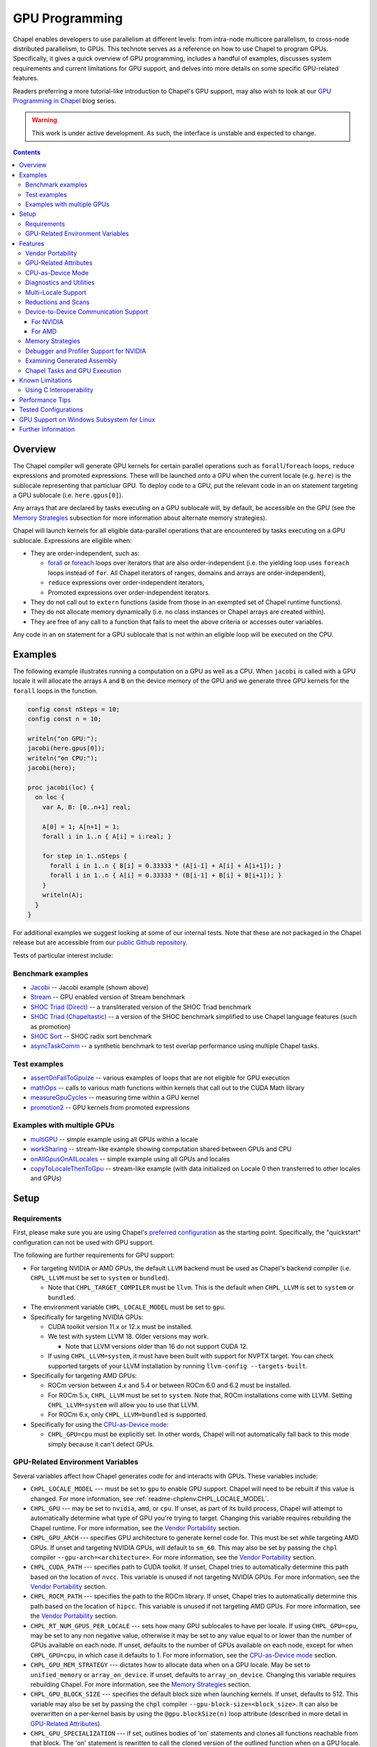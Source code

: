 .. _readme-gpu:

.. default-domain:: chpl

GPU Programming
===============

Chapel enables developers to use parallelism at different levels: from
intra-node multicore parallelism, to cross-node distributed parallelism, to
GPUs. This technote serves as a reference on how to use Chapel to program GPUs.
Specifically, it gives a quick overview of GPU programming, includes a handful
of examples, discusses system requirements and current limitations for GPU
support, and delves into more details on some specific GPU-related features.

Readers preferring a more tutorial-like introduction to Chapel's GPU support,
may also wish to look at our `GPU Programming in Chapel
<https://chapel-lang.org/blog/series/gpu-programming-in-chapel/>`_ blog series.

.. warning::

  This work is under active development. As such, the interface is unstable and
  expected to change.

.. contents::

Overview
--------

The Chapel compiler will generate GPU kernels for certain parallel operations
such as ``forall``/``foreach`` loops, ``reduce`` expressions and promoted
expressions. These will be launched onto a GPU when the current locale (e.g.
``here``) is the sublocale representing that particluar GPU. To deploy code to a
GPU, put the relevant code in an ``on`` statement targeting a GPU sublocale
(i.e. ``here.gpus[0]``).

Any arrays that are declared by tasks executing on a GPU sublocale will, by
default, be accessible on the GPU (see the `Memory Strategies`_ subsection for
more information about alternate memory strategies).

Chapel will launch kernels for all eligible data-parallel operations that are
encountered by tasks executing on a GPU sublocale. Expressions are eligible
when:

* They are order-independent, such as:

  * `forall <../users-guide/datapar/forall.html>`_ or `foreach <foreach.html>`_
    loops over iterators that are also order-independent (i.e. the yielding loop
    uses ``foreach`` loops instead of ``for``. All Chapel iterators of ranges,
    domains and arrays are order-independent),

  * ``reduce`` expressions over order-independent iterators,

  * Promoted expressions over order-independent iterators.

* They do not call out to ``extern`` functions (aside from those in an exempted
  set of Chapel runtime functions).

* They do not allocate memory dynamically (i.e. no class instances or Chapel
  arrays are created within).

* They are free of any call to a function that fails to meet the above
  criteria or accesses outer variables.

Any code in an ``on`` statement for a GPU sublocale that is not within an
eligible loop will be executed on the CPU.

Examples
--------

The following example illustrates running a computation on a GPU as well as a
CPU. When ``jacobi`` is called with a GPU locale it will allocate the arrays
``A`` and ``B`` on the device memory of the GPU and we generate three GPU
kernels for the ``forall`` loops in the function.

.. code-block:: chapel

  config const nSteps = 10;
  config const n = 10;

  writeln("on GPU:");
  jacobi(here.gpus[0]);
  writeln("on CPU:");
  jacobi(here);

  proc jacobi(loc) {
    on loc {
      var A, B: [0..n+1] real;

      A[0] = 1; A[n+1] = 1;
      forall i in 1..n { A[i] = i:real; }

      for step in 1..nSteps {
        forall i in 1..n { B[i] = 0.33333 * (A[i-1] + A[i] + A[i+1]); }
        forall i in 1..n { A[i] = 0.33333 * (B[i-1] + B[i] + B[i+1]); }
      }
      writeln(A);
    }
  }

For additional examples we suggest looking at some of our internal tests. Note
that these are not packaged in the Chapel release but are accessible from our
`public Github repository <https://github.com/chapel-lang/chapel>`_.

Tests of particular interest include:

Benchmark examples
~~~~~~~~~~~~~~~~~~
* `Jacobi <https://github.com/chapel-lang/chapel/blob/main/test/gpu/native/jacobi/jacobi.chpl>`_ -- Jacobi example (shown above)
* `Stream <https://github.com/chapel-lang/chapel/blob/main/test/gpu/native/streamPrototype/stream.chpl>`_ -- GPU enabled version of Stream benchmark
* `SHOC Triad (Direct) <https://github.com/chapel-lang/chapel/blob/main/test/gpu/native/studies/shoc/triad.chpl>`_ -- a transliterated version of the SHOC Triad benchmark
* `SHOC Triad (Chapeltastic) <https://github.com/chapel-lang/chapel/blob/main/test/gpu/native/studies/shoc/triadchpl.chpl>`_ -- a version of the SHOC benchmark simplified to use Chapel language features (such as promotion)
* `SHOC Sort <https://github.com/chapel-lang/chapel/blob/main/test/gpu/native/studies/shoc/shoc-sort.chpl>`_ -- SHOC radix sort benchmark
* `asyncTaskComm <https://github.com/chapel-lang/chapel/blob/main/test/gpu/native/asynchrony/asyncTaskComm.chpl>`_ -- a synthetic benchmark to test overlap performance using multiple Chapel tasks.

Test examples
~~~~~~~~~~~~~
* `assertOnFailToGpuize <https://github.com/chapel-lang/chapel/blob/main/test/gpu/native/assertOnFailToGpuize.chpl>`_ -- various examples of loops that are not eligible for GPU execution
* `mathOps <https://github.com/chapel-lang/chapel/blob/main/test/gpu/native/mathOps.chpl>`_ -- calls to various math functions within kernels that call out to the CUDA Math library
* `measureGpuCycles <https://github.com/chapel-lang/chapel/blob/main/test/gpu/native/measureGpuCycles.chpl>`_ -- measuring time within a GPU kernel
* `promotion2 <https://github.com/chapel-lang/chapel/blob/main/test/gpu/native/promotion2.chpl>`_ -- GPU kernels from promoted expressions

Examples with multiple GPUs
~~~~~~~~~~~~~~~~~~~~~~~~~~~
* `multiGPU <https://github.com/chapel-lang/chapel/blob/main/test/gpu/native/multiGPU/multiGPU.chpl>`_ -- simple example using all GPUs within a locale
* `workSharing <https://github.com/chapel-lang/chapel/blob/main/test/gpu/native/multiGPU/worksharing.chpl>`_ -- stream-like example showing computation shared between GPUs and CPU
* `onAllGpusOnAllLocales <https://github.com/chapel-lang/chapel/blob/main/test/gpu/native/multiLocale/onAllGpusOnAllLocales.chpl>`_ -- simple example using all GPUs and locales
* `copyToLocaleThenToGpu <https://github.com/chapel-lang/chapel/blob/main/test/gpu/native/multiLocale/copyToLocaleThenToGpu.chpl>`_ -- stream-like example (with data initialized on Locale 0 then transferred to other locales and GPUs)

Setup
-----

Requirements
~~~~~~~~~~~~

First, please make sure you are using Chapel's `preferred configuration
<../usingchapel/QUICKSTART.html#using-chapel-in-its-preferred-configuration>`_
as the starting point. Specifically, the "quickstart" configuration can not be
used with GPU support.

The following are further requirements for GPU support:

* For targeting NVIDIA or AMD GPUs, the default ``LLVM`` backend must be used as
  Chapel's backend compiler (i.e.  ``CHPL_LLVM`` must be set to ``system`` or
  ``bundled``).

  * Note that ``CHPL_TARGET_COMPILER`` must be ``llvm``. This is the default
    when ``CHPL_LLVM`` is set to ``system`` or ``bundled``.

* The environment variable ``CHPL_LOCALE_MODEL`` must be set to ``gpu``.

* Specifically for targeting NVIDIA GPUs:

  * CUDA toolkit version 11.x or 12.x must be installed.

  * We test with system LLVM 18. Older versions may work.

    * Note that LLVM versions older than 16 do not support CUDA 12.

  * If using ``CHPL_LLVM=system``, it must have been built with support for
    NVPTX target. You can check supported targets of your LLVM installation by
    running ``llvm-config --targets-built``.

* Specifically for targeting AMD GPUs:

  * ROCm version between 4.x and 5.4 or between ROCm 6.0 and 6.2 must be
    installed.

  * For ROCm 5.x, ``CHPL_LLVM`` must be set to ``system``. Note that, ROCm
    installations come with LLVM. Setting ``CHPL_LLVM=system`` will allow you to
    use that LLVM.

  * For ROCm 6.x, only ``CHPL_LLVM=bundled`` is supported.

* Specifically for using the `CPU-as-Device mode`_:

  * ``CHPL_GPU=cpu`` must be explicitly set. In other words, Chapel will not
    automatically fall back to this mode simply because it can't detect GPUs.


GPU-Related Environment Variables
~~~~~~~~~~~~~~~~~~~~~~~~~~~~~~~~~


Several variables affect how Chapel generates code for and interacts with GPUs.
These variables include:

* ``CHPL_LOCALE_MODEL`` --- must be set to ``gpu`` to enable GPU support.
  Chapel will need to be rebuilt if this value is changed.  For more information,
  see :ref:`readme-chplenv.CHPL_LOCALE_MODEL`.

* ``CHPL_GPU`` --- may be set to ``nvidia``, ``amd``, or ``cpu``. If unset, as
  part of its build process, Chapel will attempt to automatically determine what
  type of GPU you're trying to target. Changing this variable requires
  rebuilding the Chapel runtime. For more information, see the `Vendor
  Portability`_ section.

* ``CHPL_GPU_ARCH`` --- specifies GPU architecture to generate kernel code for.
  This must be set while targeting AMD GPUs.  If unset and targeting NVIDIA
  GPUs, will default to ``sm_60``. This may also be set by passing the ``chpl``
  compiler ``--gpu-arch=<architecture>``. For more information, see the `Vendor
  Portability`_ section.

* ``CHPL_CUDA_PATH`` --- specifies path to CUDA toolkit.  If unset, Chapel tries
  to automatically determine this path based on the location of ``nvcc``. This
  variable is unused if not targeting NVIDIA GPUs. For more information, see
  the `Vendor Portability`_ section.

* ``CHPL_ROCM_PATH`` --- specifies the path to the ROCm library. If unset,
  Chapel tries to automatically determine this path based on the location of
  ``hipcc``.  This variable is unused if not targeting AMD GPUs. For more
  information, see the `Vendor Portability`_ section.

* ``CHPL_RT_NUM_GPUS_PER_LOCALE`` --- sets how many GPU sublocales to have per
  locale. If using ``CHPL_GPU=cpu``, may be set to any non negative value,
  otherwise it may be set to any value equal to or lower than the number of GPUs
  available on each node.  If unset, defaults to the number of GPUs available on
  each node, except for when ``CHPL_GPU=cpu``, in which case it defaults to 1.
  For more information, see the `CPU-as-Device mode`_ section.

* ``CHPL_GPU_MEM_STRATEGY`` --- dictates how to allocate data when on a GPU
  locale.  May be set to ``unified_memory`` or ``array_on_device``. If unset,
  defaults to ``array_on_device``. Changing this variable requires rebuilding
  Chapel. For more information, see the `Memory Strategies`_ section.

* ``CHPL_GPU_BLOCK_SIZE`` --- specifies the default block size when launching
  kernels. If unset, defaults to 512. This variable may also be set by passing
  the ``chpl`` compiler ``--gpu-block-size=<block_size>``. It can also be
  overwritten on a per-kernel basis by using the ``@gpu.blockSize(n)`` loop
  attribute (described in more detail in `GPU-Related Attributes`_).

* ``CHPL_GPU_SPECIALIZATION`` --- if set, outlines bodies of 'on' statements
  and clones all functions reachable from that block. The 'on' statement is
  rewritten to call the cloned version of the outlined function when on a  GPU
  locale. This mode increases overall code size but allows the compiler to
  assume that a given function will execute on the GPU locale and optimize
  accordingly. This may also be set by passing the ``chpl`` compiler the
  ``--gpu-specialization`` flag. This is an experimental mode subject to change
  in the future.

* ``CHPL_GPU_NO_CPU_MODE_WARNING`` - this variable is relevant when using the
  `CPU-as-Device mode`_ and if set, uses of
  the ``@assertOnGpu`` attribute do not generate warnings at execution time.
  Alternatively, this behavior can be enabled by passing
  ``--gpuNoCpuModeWarning`` to your application. For more information, see the
  `CPU-as-Device mode`_ section.

Features
--------------------

In the following subsections we discuss various features of GPU supports.

Vendor Portability
~~~~~~~~~~~~~~~~~~~~~~~~~~~~~~~~~~~~~~~~~~~~~~~~~~~~~~~~~~~~~~

Chapel is able to generate code that will execute on either NVIDIA or AMD GPUs.
Chapel’s build system will automatically try and deduce what type of GPU you
have and where your installation of relevant runtime (e.g. CUDA or ROCm) are.
If the type of GPU is not detected you may set the ``CHPL_GPU`` environment
variable manually to either ``nvidia`` or ``amd``.  ``CHPL_GPU`` may also
manually be set to ``cpu`` to use `CPU-as-Device mode`_.

Based on the value of ``CHPL_GPU``, Chapel's build system will also attempt to
automatically detect the path to the relevant runtime. If it is not
automatically detected (or you would like to use a different installation) you
may set ``CHPL_CUDA_PATH`` and/or ``CHPL_ROCM_PATH`` explicitly.

The ``CHPL_GPU_ARCH`` environment variable can be set to control the desired GPU
architecture to compile for. The default value is ``sm_60`` for
``CHPL_GPU=nvidia``. You may also use the ``--gpu-arch`` compiler flag to
set GPU architecture.  If using AMD, this variable must be set. `This table in
the ROCm documentation
<https://rocm.docs.amd.com/en/latest/reference/gpu-arch-specs.html>`_
has possible architecture values (see the "LLVM target name" column). For NVIDIA, see
the `CUDA Compute Capability <https://developer.nvidia.com/cuda-gpus>`_ table.

For NVIDIA, the ``CHPL_GPU_ARCH`` variable can also be set to a comma-separated
list. This causes the Chapel compiler to generate device code for each of the
given compute capabilities, and to bundle the different versions in a single
executable. When the program is executed, the compute capability best suited
for the available GPU will be loaded by the CUDA runtime. Support for this
feature for AMD GPUs is planned, but not currently available.

GPU-Related Attributes
~~~~~~~~~~~~~~~~~~~~~~~~~~~~~~~~~~~~~~~~~~~~~~~~~~~~~~~~~~~~~~
Chapel's GPU support makes use of attributes (see `Attributes in Chapel <./attributes.html>`_)
to control various aspects of how code is compiled or executed on the GPU.
Currently the following GPU-specific attributes are available:
``@assertOnGpu`` (described in `Diagnostics and Utilities`_),
``@gpu.assertEligible``,
``@gpu.blockSize``,
``@gpu.itersPerThread``.
Because
Chapel's GPU support primarily works by converting eligible loops into GPU
kernels, GPU-specific attributes primarily apply to loops. For example:

.. code-block:: chapel

   config const myBlockSize = 128;

   on here.gpus[0] {
     @assertOnGpu
     @gpu.blockSize(myBlockSize)
     foreach i in 1..1024 { /* ... your code here ... */ }
   }

In the above code, ``@assertOnGpu`` ensures that the ``foreach`` loop is
GPU-eligible, and ``@gpu.blockSize`` sets the block size for the kernel to
``myBlockSize``.

``@gpu.assertEligible`` reports a compile-time error when compiling with
``CHPL_LOCALE_MODEL==gpu`` and the annotated loop is not GPU-eligible.
No runtime checks are performed.

The attribute ``@gpu.itersPerThread(numIters)`` requests that the kernel
executes each consecutive ``numIters`` iterations of the affected loop
sequentially within the same GPU thread. Users must ensure that
the arguments to the "blockSize" and "itersPerThread" attributes
are positive and non-zero.

In addition to applying GPU attributes to loops, Chapel provides (experimental)
support for applying them to variable declarations. This is intended for use
with variables whose initializers contain GPU-bound code. The following example
demonstrates initializing an array ``A`` from a ``foreach`` expression:

.. code-block:: chapel

   @gpu.blockSize(128)
   @gpu.itersPerThread(4)
   var A = foreach i in 1..1000000 do i * i;

CPU-as-Device Mode
~~~~~~~~~~~~~~~~~~~~~~~~~~~~~~~~~~~~~~~~~~~~~~~~~~~~~~~~~~~~~~
The ``CHPL_GPU`` environment variable can be set to ``cpu`` to enable many GPU
features to be used without requiring any GPUs and/or vendor SDKs to be
installed. This mode is mainly for initial development steps or quick feature
tests where access to GPUs may be limited. In this mode:

* The compiler will generate GPU kernels from eligible loops normally.

* It will call the internal runtime API for GPU operations, so that features
  outlined under `Diagnostics and Utilities`_ will work as expected.

  * For example, the ``@assertOnGpu`` attribute will fail at compile time for
    ineligible loops normally.  This can allow testing if a loop is
    GPU-eligible. It will generate a warning per-iteration at execution time.
    The ``CHPL_GPU_NO_CPU_MODE_WARNING`` environment can be set to suppress
    these warnings. Alternatively, you can pass ``--gpuNoCpuModeWarning`` to
    your application to the same effect.

  * Note that data movements between device and host will not be captured by the
    :mod:`GpuDiagnostics` module in this mode.

* Even though the kernel launches will be registered by GPU diagnostics, the
  loop will be executed for correctness testing and there will not be any actual
  kernel launch even if you have a GPU available.

* Advanced features like ``syncThreads`` and ``createSharedArray`` will compile
  and run, but in all likelihood code that uses those features will not
  generate correct results.

* The ``asyncGpuComm`` procedure will do a blocking ``memcpy`` and
  ``gpuCommWait`` will return immediately.

* There will be one GPU sublocale per locale by default.
  ``CHPL_RT_NUM_GPUS_PER_LOCALE`` can be set to control how many GPU sublocales
  will be created per locale.

* Inner loops in loop nests that consist of GPU-eligible loops will be reported
  as kernel launch whereas in regular GPU modes, such loops will not be launched
  as a kernel as the execution will already be on the GPU. This may cause
  increased kernel launches reported by the :mod:`GpuDiagnostics` utilities with
  loop nests and multidimensional loops.

.. warning::

  This mode should not be used for performance studies. Application correctness
  is not guaranteed in complex cases.


Diagnostics and Utilities
~~~~~~~~~~~~~~~~~~~~~~~~~

The :mod:`GpuDiagnostics` module contains functions to help users count and
track kernel launches and data movement between host and device(s).

To count the number of kernel launches that occur in a section of code,
surround that code with calls to :proc:`~GpuDiagnostics.startGpuDiagnostics`
and :proc:`~GpuDiagnostics.stopGpuDiagnostics` and then call
:proc:`~GpuDiagnostics.getGpuDiagnostics`.  If called in a multi-locale
environment :proc:`~GpuDiagnostics.getGpuDiagnostics` will return an array of
counts of launches on a per-locale basis.

To get verbose output (indicating the location of each kernel launch) surround
the code with calls to :proc:`~GpuDiagnostics.startVerboseGpu` and
:proc:`~GpuDiagnostics.stopVerboseGpu`. This output will be directed to
``stdout``.

To get a list of all GPU eligible loops at compile-time (regardless of if they
will actually run on a GPU or not) pass ``chpl`` the ``--report-gpu`` flag.

Since not all Chapel loops are eligible for conversion into GPU kernels, it
is helpful to be able to ensure that a particular loop is being executed
on the GPU. This can be achieved by marking the loop with the ``@assertOnGpu``
attribute. When a ``forall`` or ``foreach`` loop is marked with this attribute,
the compiler will perform a compile-time check and produce an error if one of
the aforementioned requirements is not met. Loops marked with the
``@assertOnGpu`` attribute will also conduct a runtime assertion that will halt
execution when not being performed on a GPU. This can happen when the loop
is eligible for GPU execution, but is being executed outside of a GPU locale.
The :mod:`GPU` module contains additional utility functions.

Utilities in the :mod:`MemDiagnostics` module can be used to monitor GPU memory
allocations and detect memory leaks. For example, :proc:`startVerboseMem()
<MemDiagnostics.startVerboseMem()>` and :proc:`stopVerboseMem()
<MemDiagnostics.stopVerboseMem()>` can be used to enable and disable output
from memory allocations and deallocations. GPU-based operations will be marked
in the generated output.

Multi-Locale Support
~~~~~~~~~~~~~~~~~~~~

The GPU locale model may be used alongside communication layers (values of
``CHPL_COMM`` other than ``none``). This enables programs to use GPUs across
nodes.

In this mode, normal remote access is supported outside of loops that are
offloaded to the GPU; however, remote access within a kernel is not supported.
An idiomatic way to use all GPUs available across locales is with nested
``coforall`` loops like the following:

.. code-block:: chapel

  coforall loc in Locales do on loc {
    coforall gpu in here.gpus do on gpu {
      foreach {
        // ...
      }
    }
  }


For more examples see the tests under |multi_locale_dir|_ available from our
`public Github repository <https://github.com/chapel-lang/chapel>`_.

.. |multi_locale_dir| replace:: ``test/gpu/native/multiLocale``
.. _multi_locale_dir: https://github.com/chapel-lang/chapel/tree/main/test/gpu/native/multiLocale

Reductions and Scans
~~~~~~~~~~~~~~~~~~~~
``+``, ``min`` and ``max`` reductions are supported via ``reduce`` expressions
and intents. We are working towards expanding this to other kinds of reductions
and ``scan`` expressions and deprecating the mentioned functions in the
:mod:`GPU` module.

The :mod:`GPU` module has standalone functions for basic reductions (e.g.
:proc:`~GPU.gpuSumReduce`) and scans (e.g.  :proc:`~GPU.gpuScan`). We expect
these functions to be deprecated in favor of ``reduce`` and ``scan`` expressions
in a future release.

Device-to-Device Communication Support
~~~~~~~~~~~~~~~~~~~~~~~~~~~~~~~~~~~~~~
Chapel supports direct communication between interconnected GPUs. The supported
connection types are dictated by the GPU vendor.

For NVIDIA
^^^^^^^^^^
PCIe and NVLink (on NVIDIA GPUs) are known to work.

This feature is disabled by default; it can be enabled by setting the
``enableGpuP2P`` configuration constant using the compiler flag
``-senableGpuP2P=true``. Note that data movement does not require any code
changes. The following example demonstrates using device-to-device communication
to send data between two GPUs:

.. code-block:: chapel

  var dev1 = here.gpus[0],
      dev2 = here.gpus[1];
  on dev1 {
    var dev1Data: [0..#1024] int;
    on dev2 {
      var dev2Data: [0..#1024] int;
      dev2Data = dev1Data;
    }
  }

Notice that in this example, the GPU locales were stored into variables
``dev1`` and ``dev2``. Writing ``on here.gpus[1]`` in the second ``on`` statement
directly would not be correct, since neither GPU locale has GPU sublocales of
its own.

For AMD
^^^^^^^
The ROCm 4.x and 5.x versions we support do not support enabling
peer-to-peer communication in the way above. However, for optimum bandwidth
between two devices ``export HSA_ENABLE_SDMA=0`` can be used. This will enable
using multiple Infinity Fabric links between GPUs/GCDs. However, note that it
will do that by using kernels to move data. These kernel launches will be
internal to ROCm and will not be captured by Chapel's GPU diagnostic utilities.
However, the impacts can be observable when an application needs to overlap
computation and communication, as what the user thinks as "communication" will
also involve kernel execution. More information about this can be found in `in
this article <https://gpuopen.com/learn/amd-lab-notes/amd-lab-notes-gpu-aware-mpi-readme/#gpu-to-gpu-communication-options>`_.

Memory Strategies
~~~~~~~~~~~~~~~~~

The ``CHPL_GPU_MEM_STRATEGY`` environment variable can be used to choose
between two different memory strategies. Memory strategies determine how memory
is allocated when on a GPU locale.

The current default strategy is ``array_on_device``. This strategy stores array
data directly on the device and store other data on the host in a page-locked
manner.  There are multiple benefits to using this strategy including that it
will result in optimal communication performance between the host and the
device and may be required for Chapel to interoperate with various third-party
communication libraries.

The alternative is to set the environment variable explicitly to
``unified_memory``. The strategy applies to all dynamically-allocated data on a
GPU sublocale (i.e. ``here.gpus[0]``).  Under unified memory the underlying GPU
implementation implicitly manages the migration of data to and from the GPU as
necessary. Note that host data can be accessed from within a GPU eligible loop
running on the device via a direct-memory transfer.

Debugger and Profiler Support for NVIDIA
~~~~~~~~~~~~~~~~~~~~~~~~~~~~~~~~~~~~~~~~

``cuda-gdb`` and `NVIDIA NSight Compute
<https://developer.nvidia.com/nsight-compute>`_ can be used to debug and profile
GPU kernels. We have limited experience with both of these tools.  However,
compiling with ``-g`` and running the application in ``cuda-gdb`` help uncover
segmentation faults coming from GPU kernels.

Similarly, NSight Compute can be used to collect detailed performance metrics
from GPU kernels generated by the Chapel compiler. By default, using ``-g`` only
enables Chapel line numbers to be associated with performance metrics, however
it thwarts optimizations done by the backend assembler. In our experience, this
can reduce execution performance significantly, making profiling less valuable.
To avoid this, please use ``--gpu-ptxas-enforce-optimization`` while compiling
alongside ``-g``, and of course, ``--fast``.

Examining Generated Assembly
~~~~~~~~~~~~~~~~~~~~~~~~~~~~

While analyzing performance, users might also wish to look at the assembly
``chpl`` generates for GPU kernels. To do this pass ``chpl`` ``--savec
<dirName>`` (replacing ``<dirname>`` with a directory name to contain the
generate assembly). The Chapel compiler will emit a file ``chpl__gpu.s``, which
contains AMD GCN or NVIDIA PTX instructions as appropriate.

In the generated assembly, kernels are named
``chpl_gpu_kernel_<fileName>_line_<num>_`` (with ``filename`` replaced with the
file containing the outlined loop and ``num`` as the line number of the loop
header. For example, a kernel on line 3 of ``chpl.foo`` will be named
``chpl_gpu_kernel_foo_line_3_``). The kernel name may have a number as a suffix
if the same line of code required multiple kernels to be generated. Typically,
this can happen if the loop in question was in a generic function with multiple
instantiations.

Chapel Tasks and GPU Execution
~~~~~~~~~~~~~~~~~~~~~~~~~~~~~~
Chapel runtime will use a GPU stream per-task, per-device by default. While
individual streams are synchronized with the host after each operation (e.g.,
whole array operations and kernel launches will return only when the operation
is completed), this allows efficiently oversubscribing GPUs by running multiple
tasks on them to gain more performance by allowing the device runtime to overlap
data movement with computation.

* This behavior is disabled for ``CHPL_GPU_MEM_STRATEGY=unified_memory``.

* It can also be disabled for the default
  ``CHPL_GPU_MEM_STRATEGY=array_on_device``, by running the application with
  ``--gpuUseStreamPerTask=false``.

See the `asyncTaskComm
<https://github.com/chapel-lang/chapel/blob/main/test/gpu/native/asynchrony/asyncTaskComm.chpl>`_
benchmark for a full example of a pattern that benefits from oversubscribing
GPUs.

Known Limitations
-----------------

We are aware of the following limitations and plan to work on them among other
improvements in the future.

* Intel GPUs are not supported, yet.

* Distributed arrays cannot be used within GPU kernels.

* PGAS style communication is not available within GPU kernels; that is:
  reading from or writing to a variable that is stored on a different locale
  from inside a GPU eligible loop (when executing on a GPU) is not supported.

* Runtime checks such as bounds checks and nil-dereference checks are
  automatically disabled for CHPL_LOCALE_MODEL=gpu. i.e., ``--no-checks`` is
  implied when compiling.

* The use of most ``extern`` functions within a GPU eligible loop is not
  supported (a limited set of functions used by Chapel's runtime library are
  supported).

* It's not currently possible to compile for multiple AMD GPU architectures
  at the same time.

* Associative arrays cannot be used on GPU sublocales with
  ``CHPL_GPU_MEM_STRATEGY=array_on_device``.

* ``CHPL_TASKS=fifo`` is not supported. Note that `fifo tasking layer
  <../usingchapel/tasks.html#chpl-tasks-fifo>`_ is the
  default in only Cygwin and NetBSD.

* The compiler assumes without complete checking that the loop indices
  of the loops executed on GPUs are incremented by ``1``.

Using C Interoperability
~~~~~~~~~~~~~~~~~~~~~~~~
C interoperability on the host side is supported. However, GPU programming
implies C++ linkage. To handle that, the Chapel compiler compiles the ``.c``
files passed via the command line and/or ``require`` statements with ``clang -x
[cuda|hip]``. This implies that some C features may fail to compile if they are
not supported by the above ``clang`` compilation.

Performance Tips
----------------
* If measuring performance, and using an NVIDIA GPU, please be aware that GPU
  initialization may incur a 1-3 second startup cost per GPU due to ECC
  scrubbing.  This initialization occurs when starting a gpu-enabled Chapel
  program when NVIDIA's kernel mode driver is not already loaded and running.
  If you are using Linux and not running an X server on the target GPU, then
  you may wish to install `NVIDIA's `driver persistence daemon
  <https://docs.nvidia.com/deploy/driver-persistence/index.html#persistence-daemon>`_
  to alleviate this issue.

Tested Configurations
---------------------

We have experience with the following hardware and software versions. The ones
marked with * are covered in our nightly testing configurations.

* NVIDIA

  * Hardware: RTX A2000, P100*, V100*, A100*, H100, GH200

  * Software: CUDA 11.3*, 11.6, 11.8*, 12.0, 12.2*, 12.4

* AMD

  * Hardware: MI60*, MI100 and MI250X*

  * Software:ROCm 4.2*, 4.4, 5.4*, 6.0, 6.1, 6.2*


GPU Support on Windows Subsystem for Linux
------------------------------------------------

NVIDIA GPUs can be used on Windows through through WSL. To enable GPU support on
WSL we require the CUDA Toolkit to be installed in the WSL environment and the
NVIDIA driver to be installed on the Windows host. See the `NVIDIA documentation
<https://docs.nvidia.com/cuda/wsl-user-guide/index.html#getting-started-with-cuda-on-wsl-2>`_
for more information on setting up CUDA on WSL.
See `Using Chapel on WSL <../platforms/windows.html#using-chapel-on-wsl>`_
for more information on using Chapel with WSL.

  .. note::

    This configuration is not currently tested nightly. Please report any issues
    you encounter when using Chapel on WSL by `filing a bug report
    <https://github.com/chapel-lang/chapel/issues/new>`_

Further Information
-------------------
* The `GPU Programming in Chapel series
  <https://chapel-lang.org/blog/series/gpu-programming-in-chapel/>`_ is a good
  resource for getting started with GPU programming in Chapel.

* Please refer to issues with `GPU Support label
  <https://github.com/chapel-lang/chapel/labels/area%3A%20GPU%20Support>`_ for
  other known limitations and issues.

* Alternatively, you can add the `bug label
  <https://github.com/chapel-lang/chapel/issues?q=is%3Aopen+label%3A%22area%3A+GPU+Support%22+label%3A%22type%3A+Bug%22>`_
  for known bugs only.

* Additional information about GPU Support can be found in the "GPU Support"
  slide decks from our `release notes
  <https://chapel-lang.org/releaseNotes.html>`_; however, be aware that
  information presented in release notes for prior releases may be out-of-date.
